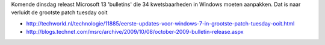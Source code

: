 .. title: Grootste patch tuesday ooit
.. slug: node-24
.. date: 2009-10-09 08:35:55
.. tags: microsoft
.. link:
.. description: 
.. type: text

Komende dinsdag releast Microsoft 13 'bulletins' die 34 kwetsbaarheden
in Windows moeten aanpakken. Dat is naar verluidt de grootste patch
tuesday ooit

-  http://techworld.nl/technologie/11885/eerste-updates-voor-windows-7-in-grootste-patch-tuesday-ooit.html
-  http://blogs.technet.com/msrc/archive/2009/10/08/october-2009-bulletin-release.aspx

